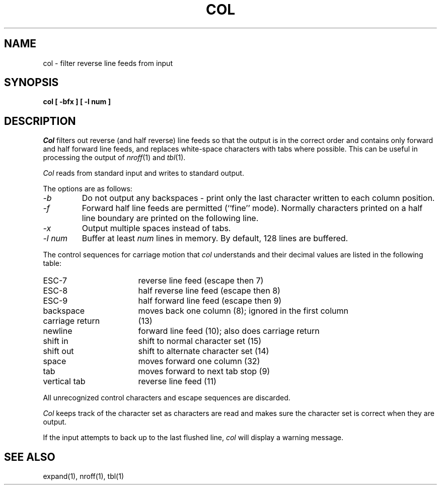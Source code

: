 .\" Copyright (c) 1990 The Regents of the University of California.
.\" All rights reserved.
.\"
.\" This code is derived from software contributed to Berkeley by
.\" Michael Rendell of the Memorial University of Newfoundland.
.\"
.\" %sccs.include.redist.man%
.\"
.\"	@(#)col.1	6.3 (Berkeley) 5/22/90
.\"
.TH COL 1 ""
.UC 7
.SH NAME
col \- filter reverse line feeds from input
.SH SYNOPSIS
.nf
.ft B
col [ \-bfx ] [ \-l num ]
.ft R
.fi
.SH DESCRIPTION
.I Col
filters out reverse (and half reverse) line feeds so that the output is
in the correct order and contains only forward and half forward line
feeds, and replaces white-space characters with tabs where possible.
This can be useful in processing the output of
.IR nroff (1)
and
.IR tbl (1).
.PP
.I Col
reads from standard input and writes to standard output.
.PP
The options are as follows:
.TP
.I \-b
Do not output any backspaces \- print only the last character
written to each column position.
.TP
.I \-f
Forward half line feeds are permitted (``fine'' mode).
Normally characters printed on a half line boundary are printed
on the following line.
.TP
.I \-x
Output multiple spaces instead of tabs.
.TP
.I "\-l num"
Buffer at least
.I num
lines in memory.
By default, 128 lines are buffered.
.PP
The control sequences for carriage motion that
.I col
understands and their decimal values are listed in the following
table:
.sp
.TP 17
ESC\-7
reverse line feed (escape then 7)
.br
.ns
.TP 17
ESC\-8
half reverse line feed (escape then 8)
.br
.ns
.TP 17
ESC\-9 
half forward line feed (escape then 9)
.br
.ns
.TP 17
backspace
moves back one column (8); ignored in the first column
.br
.ns
.TP 17
carriage return
(13)
.br
.ns
.TP 17
newline
forward line feed (10); also does carriage return
.br
.ns
.TP 17
shift in
shift to normal character set (15)
.br
.ns
.TP 17
shift out
shift to alternate character set (14)
.br
.ns
.TP 17
space
moves forward one column (32)
.br
.ns
.TP 17
tab
moves forward to next tab stop (9)
.br
.ns
.TP 17
vertical tab
reverse line feed (11)
.PP
All unrecognized control characters and escape sequences are
discarded.
.PP
.I Col
keeps track of the character set as characters are read and makes
sure the character set is correct when they are output.
.PP
If the input attempts to back up to the last flushed line,
.I col
will display a warning message.
.SH "SEE ALSO"
expand(1), nroff(1), tbl(1)
